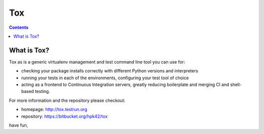 
.. index::
   pair: Test ; Tox
   ! Tox


.. _tox:

======================================
Tox
======================================


.. seealso::

   - http://tox.readthedocs.org/en/latest/
   
   
.. contents::
   :depth: 3


What is Tox?
--------------------

Tox as is a generic virtualenv management and test command line tool you can use for:

* checking your package installs correctly with different Python versions and
  interpreters

* running your tests in each of the environments, configuring your test tool of choice

* acting as a frontend to Continuous Integration servers, greatly
  reducing boilerplate and merging CI and shell-based testing.

For more information and the repository please checkout:

- homepage: http://tox.testrun.org

- repository: https://bitbucket.org/hpk42/tox

have fun,

   
    
    
